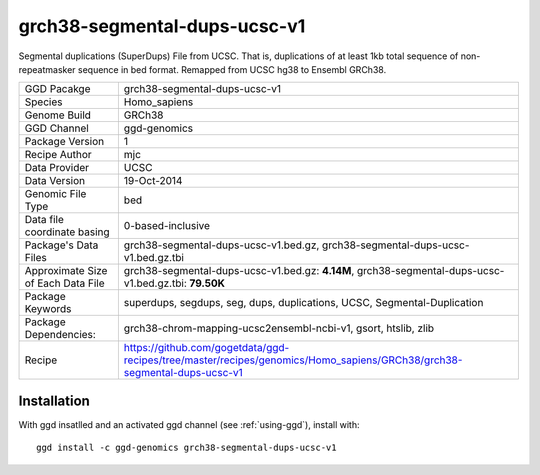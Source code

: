 .. _`grch38-segmental-dups-ucsc-v1`:

grch38-segmental-dups-ucsc-v1
=============================

|downloads|

Segmental duplications (SuperDups) File from UCSC. That is, duplications of at least 1kb total sequence of non-repeatmasker sequence in bed format. Remapped from UCSC hg38 to Ensembl GRCh38.

================================== ====================================
GGD Pacakge                        grch38-segmental-dups-ucsc-v1 
Species                            Homo_sapiens
Genome Build                       GRCh38
GGD Channel                        ggd-genomics
Package Version                    1
Recipe Author                      mjc 
Data Provider                      UCSC
Data Version                       19-Oct-2014
Genomic File Type                  bed
Data file coordinate basing        0-based-inclusive
Package's Data Files               grch38-segmental-dups-ucsc-v1.bed.gz, grch38-segmental-dups-ucsc-v1.bed.gz.tbi
Approximate Size of Each Data File grch38-segmental-dups-ucsc-v1.bed.gz: **4.14M**, grch38-segmental-dups-ucsc-v1.bed.gz.tbi: **79.50K**
Package Keywords                   superdups, segdups, seg, dups, duplications, UCSC, Segmental-Duplication
Package Dependencies:              grch38-chrom-mapping-ucsc2ensembl-ncbi-v1, gsort, htslib, zlib
Recipe                             https://github.com/gogetdata/ggd-recipes/tree/master/recipes/genomics/Homo_sapiens/GRCh38/grch38-segmental-dups-ucsc-v1
================================== ====================================



Installation
------------

.. highlight: bash

With ggd insatlled and an activated ggd channel (see :ref:`using-ggd`), install with::

   ggd install -c ggd-genomics grch38-segmental-dups-ucsc-v1

.. |downloads| image:: https://anaconda.org/ggd-genomics/grch38-segmental-dups-ucsc-v1/badges/downloads.svg
               :target: https://anaconda.org/ggd-genomics/grch38-segmental-dups-ucsc-v1